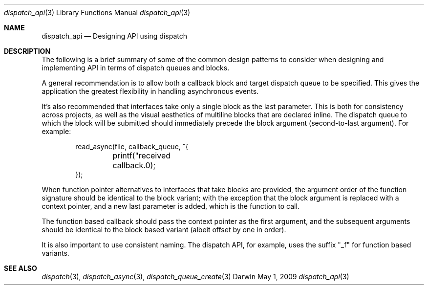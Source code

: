 .\" Copyright (c) 2008-2009 Apple Inc. All rights reserved.
.Dd May 1, 2009
.Dt dispatch_api 3
.Os Darwin
.Sh NAME
.Nm dispatch_api
.Nd Designing API using dispatch
.Sh DESCRIPTION
The following is a brief summary of some of the common design patterns to
consider when designing and implementing API in terms of dispatch queues
and blocks.
.Pp
A general recommendation is to allow both a callback block and target dispatch
queue to be specified. This gives the application the greatest flexibility in
handling asynchronous events.
.Pp
It's also recommended that interfaces take only a single block as the last
parameter. This is both for consistency across projects, as well as the visual
aesthetics of multiline blocks that are declared inline. The dispatch queue to
which the block will be submitted should immediately precede the block argument
(second-to-last argument). For example:
.Pp
.Bd -literal -offset indent
read_async(file, callback_queue, ^{
	printf("received callback.\n");
});
.Ed
.Pp
When function pointer alternatives to interfaces that take blocks are provided,
the argument order of the function signature should be identical to the block
variant; with the exception that the block argument is replaced with a context
pointer, and a new last parameter is added, which is the function to call.
.Pp
The function based callback should pass the context pointer as the first
argument, and the subsequent arguments should be identical to the block based
variant (albeit offset by one in order).
.Pp
It is also important to use consistent naming. The dispatch API, for example,
uses the suffix "_f" for function based variants.
.Pp
.Sh SEE ALSO
.Xr dispatch 3 ,
.Xr dispatch_async 3 ,
.Xr dispatch_queue_create 3
